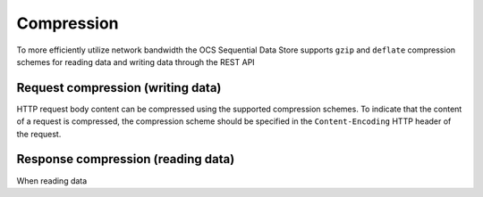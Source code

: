 Compression
===========
To more efficiently utilize network bandwidth the OCS Sequential Data Store supports ``gzip`` and ``deflate`` compression schemes for reading data and writing data through the REST API

Request compression (writing data)
----------------------------------
HTTP request body content can be compressed using the supported compression schemes. 
To indicate that the content of a request is compressed, the compression scheme should be specified in the ``Content-Encoding`` HTTP header of the request.

Response compression (reading data)
-----------------------------------
When reading data 